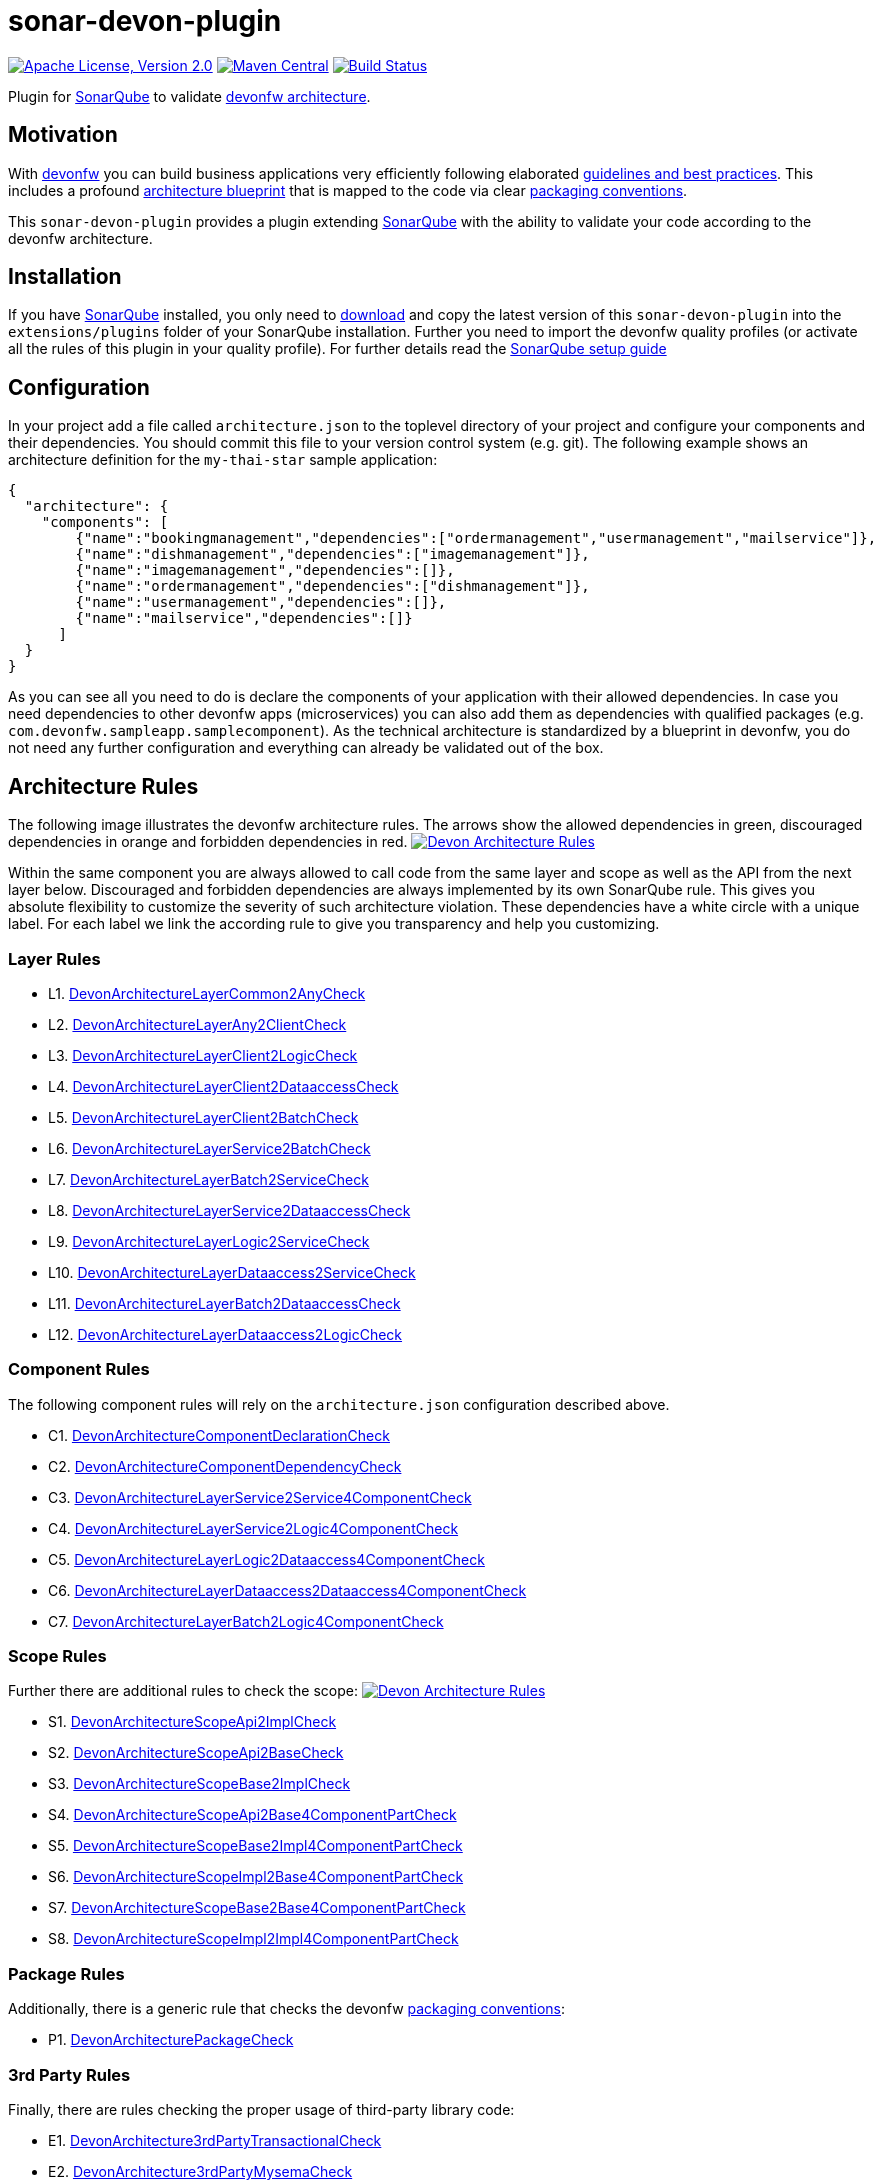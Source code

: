 = sonar-devon-plugin

image:https://img.shields.io/github/license/devonfw/sonar-devon-plugin.svg?label=License["Apache License, Version 2.0",link=https://github.com/devonfw/sonar-devon-plugin/blob/master/LICENSE]
image:https://img.shields.io/maven-central/v/com.devonfw.tools/sonar-devon-plugin.svg?label=Maven%20Central["Maven Central",link=https://search.maven.org/search?q=g:com.devonfw.tools&a=sonar-devon-plugin]
image:https://travis-ci.org/devonfw/sonar-devon-plugin.svg?branch=master["Build Status",link="https://travis-ci.org/devonfw/sonar-devon-plugin"]

Plugin for https://sonarqube.org[SonarQube] to validate https://github.com/devonfw-wiki/devon4j/wiki/coding-conventions#packages[devonfw architecture].

== Motivation

With http://devonfw.com[devonfw] you can build business applications very efficiently following elaborated https://github.com/devonfw/devon4j/wiki[guidelines and best practices].
This includes a profound https://github.com/devonfw/devon4j/wiki/architecture[architecture blueprint] that is mapped to the code via clear https://github.com/devonfw/devon4j/wiki/coding-conventions#packages[packaging conventions].

This `sonar-devon-plugin` provides a plugin extending https://sonarqube.org[SonarQube] with the ability to validate your code according to the devonfw architecture.

== Installation

If you have https://sonarqube.org[SonarQube] installed, you only need to https://repo.maven.apache.org/maven2/com/devonfw/tools/sonar-devon-plugin/[download] and copy the latest version of this `sonar-devon-plugin` into the `extensions/plugins` folder of your SonarQube installation.
Further you need to import the devonfw quality profiles (or activate all the rules of this plugin in your quality profile).
For further details read the https://github.com/devonfw/sonar-devon-plugin/wiki/guide-sonar-qube-setup[SonarQube setup guide]

== Configuration

In your project add a file called `architecture.json` to the toplevel directory of your project and configure your components and their dependencies. You should commit this file to your version control system (e.g. git). The following example shows an architecture definition for the `my-thai-star` sample application:
```
{
  "architecture": {
    "components": [
        {"name":"bookingmanagement","dependencies":["ordermanagement","usermanagement","mailservice"]},
        {"name":"dishmanagement","dependencies":["imagemanagement"]},
        {"name":"imagemanagement","dependencies":[]},
        {"name":"ordermanagement","dependencies":["dishmanagement"]},
        {"name":"usermanagement","dependencies":[]},
        {"name":"mailservice","dependencies":[]}
      ]
  }
}
```
As you can see all you need to do is declare the components of your application with their allowed dependencies. In case you need dependencies to other devonfw apps (microservices) you can also add them as dependencies with qualified packages (e.g. `com.devonfw.sampleapp.samplecomponent`). As the technical architecture is standardized by a blueprint in devonfw, you do not need any further configuration and everything can already be validated out of the box.

== Architecture Rules

The following image illustrates the devonfw architecture rules. The arrows show the allowed dependencies in green, discouraged dependencies in orange and forbidden dependencies in red.
image:DevonArchitectureRules.png["Devon Architecture Rules",link=DevonArchitectureRules.png]

Within the same component you are always allowed to call code from the same layer and scope as well as the API from the next layer below. Discouraged and forbidden dependencies are always implemented by its own SonarQube rule. This gives you absolute flexibility to customize the severity of such architecture violation. These dependencies have a white circle with a unique label. For each label we link the according rule to give you transparency and help you customizing.

=== Layer Rules

* L1. https://github.com/devonfw/sonar-devon-plugin/blob/master/src/main/java/com/devonfw/ide/sonarqube/common/impl/check/DevonArchitectureLayerCommon2AnyCheck.java[DevonArchitectureLayerCommon2AnyCheck]
* L2. https://github.com/devonfw/sonar-devon-plugin/blob/master/src/main/java/com/devonfw/ide/sonarqube/common/impl/check/DevonArchitectureLayerAny2ClientCheck.java[DevonArchitectureLayerAny2ClientCheck]
* L3. https://github.com/devonfw/sonar-devon-plugin/blob/master/src/main/java/com/devonfw/ide/sonarqube/common/impl/check/DevonArchitectureLayerClient2LogicCheck.java[DevonArchitectureLayerClient2LogicCheck]
* L4. https://github.com/devonfw/sonar-devon-plugin/blob/master/src/main/java/com/devonfw/ide/sonarqube/common/impl/check/DevonArchitectureLayerClient2DataaccessCheck.java[DevonArchitectureLayerClient2DataaccessCheck]
* L5. https://github.com/devonfw/sonar-devon-plugin/blob/master/src/main/java/com/devonfw/ide/sonarqube/common/impl/check/DevonArchitectureLayerClient2BatchCheck.java[DevonArchitectureLayerClient2BatchCheck]
* L6. https://github.com/devonfw/sonar-devon-plugin/blob/master/src/main/java/com/devonfw/ide/sonarqube/common/impl/check/DevonArchitectureLayerService2BatchCheck.java[DevonArchitectureLayerService2BatchCheck]
* L7. https://github.com/devonfw/sonar-devon-plugin/blob/master/src/main/java/com/devonfw/ide/sonarqube/common/impl/check/DevonArchitectureLayerBatch2ServiceCheck.java[DevonArchitectureLayerBatch2ServiceCheck]
* L8. https://github.com/devonfw/sonar-devon-plugin/blob/master/src/main/java/com/devonfw/ide/sonarqube/common/impl/check/DevonArchitectureLayerService2DataaccessCheck.java[DevonArchitectureLayerService2DataaccessCheck]
* L9. https://github.com/devonfw/sonar-devon-plugin/blob/master/src/main/java/com/devonfw/ide/sonarqube/common/impl/check/DevonArchitectureLayerLogic2ServiceCheck.java[DevonArchitectureLayerLogic2ServiceCheck]
* L10. https://github.com/devonfw/sonar-devon-plugin/blob/master/src/main/java/com/devonfw/ide/sonarqube/common/impl/check/DevonArchitectureLayerDataaccess2ServiceCheck.java[DevonArchitectureLayerDataaccess2ServiceCheck]
* L11. https://github.com/devonfw/sonar-devon-plugin/blob/master/src/main/java/com/devonfw/ide/sonarqube/common/impl/check/DevonArchitectureLayerBatch2DataaccessCheck.java[DevonArchitectureLayerBatch2DataaccessCheck]
* L12. https://github.com/devonfw/sonar-devon-plugin/blob/master/src/main/java/com/devonfw/ide/sonarqube/common/impl/check/DevonArchitectureLayerDataaccess2LogicCheck.java[DevonArchitectureLayerDataaccess2LogicCheck]

=== Component Rules

The following component rules will rely on the `architecture.json` configuration described above.

* C1. https://github.com/devonfw/sonar-devon-plugin/blob/master/src/main/java/com/devonfw/ide/sonarqube/common/impl/check/DevonArchitectureComponentDeclarationCheck.java[DevonArchitectureComponentDeclarationCheck]
* C2. https://github.com/devonfw/sonar-devon-plugin/blob/master/src/main/java/com/devonfw/ide/sonarqube/common/impl/check/DevonArchitectureComponentDependencyCheck.java[DevonArchitectureComponentDependencyCheck]
* C3. https://github.com/devonfw/sonar-devon-plugin/blob/master/src/main/java/com/devonfw/ide/sonarqube/common/impl/check/DevonArchitectureLayerService2Service4ComponentCheck.java[DevonArchitectureLayerService2Service4ComponentCheck]
* C4. https://github.com/devonfw/sonar-devon-plugin/blob/master/src/main/java/com/devonfw/ide/sonarqube/common/impl/check/DevonArchitectureLayerService2Logic4ComponentCheck.java[DevonArchitectureLayerService2Logic4ComponentCheck]
* C5. https://github.com/devonfw/sonar-devon-plugin/blob/master/src/main/java/com/devonfw/ide/sonarqube/common/impl/check/DevonArchitectureLayerLogic2Dataaccess4ComponentCheck.java[DevonArchitectureLayerLogic2Dataaccess4ComponentCheck]
* C6. https://github.com/devonfw/sonar-devon-plugin/blob/master/src/main/java/com/devonfw/ide/sonarqube/common/impl/check/DevonArchitectureLayerDataaccess2Dataaccess4ComponentCheck.java[DevonArchitectureLayerDataaccess2Dataaccess4ComponentCheck]
* C7. https://github.com/devonfw/sonar-devon-plugin/blob/master/src/main/java/com/devonfw/ide/sonarqube/common/impl/check/DevonArchitectureLayerBatch2Logic4ComponentCheck.java[DevonArchitectureLayerBatch2Logic4ComponentCheck]

=== Scope Rules

Further there are additional rules to check the scope:
image:DevonScopeRules.png["Devon Architecture Rules",link=DevonScopeRules.png]

* S1. https://github.com/devonfw/sonar-devon-plugin/blob/master/src/main/java/com/devonfw/ide/sonarqube/common/impl/check/DevonArchitectureScopeApi2ImplCheck.java[DevonArchitectureScopeApi2ImplCheck]
* S2. https://github.com/devonfw/sonar-devon-plugin/blob/master/src/main/java/com/devonfw/ide/sonarqube/common/impl/check/DevonArchitectureScopeApi2BaseCheck.java[DevonArchitectureScopeApi2BaseCheck]
* S3. https://github.com/devonfw/sonar-devon-plugin/blob/master/src/main/java/com/devonfw/ide/sonarqube/common/impl/check/DevonArchitectureScopeBase2ImplCheck.java[DevonArchitectureScopeBase2ImplCheck]
* S4. https://github.com/devonfw/sonar-devon-plugin/blob/master/src/main/java/com/devonfw/ide/sonarqube/common/impl/check/DevonArchitectureScopeApi2Base4ComponentPartCheck.java[DevonArchitectureScopeApi2Base4ComponentPartCheck]
* S5. https://github.com/devonfw/sonar-devon-plugin/blob/master/src/main/java/com/devonfw/ide/sonarqube/common/impl/check/DevonArchitectureScopeBase2Impl4ComponentPartCheck.java[DevonArchitectureScopeBase2Impl4ComponentPartCheck]
* S6. https://github.com/devonfw/sonar-devon-plugin/blob/master/src/main/java/com/devonfw/ide/sonarqube/common/impl/check/DevonArchitectureScopeImpl2Base4ComponentPartCheck.java[DevonArchitectureScopeImpl2Base4ComponentPartCheck]
* S7. https://github.com/devonfw/sonar-devon-plugin/blob/master/src/main/java/com/devonfw/ide/sonarqube/common/impl/check/DevonArchitectureScopeBase2Base4ComponentPartCheck.java[DevonArchitectureScopeBase2Base4ComponentPartCheck]
* S8. https://github.com/devonfw/sonar-devon-plugin/blob/master/src/main/java/com/devonfw/ide/sonarqube/common/impl/check/DevonArchitectureScopeImpl2Impl4ComponentPartCheck.java[DevonArchitectureScopeImpl2Impl4ComponentPartCheck]

=== Package Rules

Additionally, there is a generic rule that checks the devonfw https://github.com/devonfw/devon4j/wiki/coding-conventions#packages[packaging conventions]:

* P1. https://github.com/devonfw/sonar-devon-plugin/blob/master/src/main/java/com/devonfw/ide/sonarqube/common/impl/check/DevonArchitecturePackageCheck.java[DevonArchitecturePackageCheck]
[DevonArchitecture3rdPartyTransactionalCheck]

=== 3rd Party Rules

Finally, there are rules checking the proper usage of third-party library code:

* E1. https://github.com/devonfw/sonar-devon-plugin/blob/master/src/main/java/com/devonfw/ide/sonarqube/common/impl/check/DevonArchitecture3rdPartyTransactionalCheck.java[DevonArchitecture3rdPartyTransactionalCheck]
* E2. https://github.com/devonfw/sonar-devon-plugin/blob/master/src/main/java/com/devonfw/ide/sonarqube/common/impl/check/DevonArchitecture3rdPartyMysemaCheck.java[DevonArchitecture3rdPartyMysemaCheck]
* E3. https://github.com/devonfw/sonar-devon-plugin/blob/master/src/main/java/com/devonfw/ide/sonarqube/common/impl/check/DevonArchitecture3rdPartyJpaCheck.java[DevonArchitecture3rdPartyJpaCheck]
* E4. https://github.com/devonfw/sonar-devon-plugin/blob/master/src/main/java/com/devonfw/ide/sonarqube/common/impl/check/DevonArchitecture3rdPartyHibernateCheck.java[DevonArchitecture3rdPartyHibernateCheck]
* E5. https://github.com/devonfw/sonar-devon-plugin/blob/master/src/main/java/com/devonfw/ide/sonarqube/common/impl/check/DevonArchitecture3rdPartyObjectsCheck.java[DevonArchitecture3rdPartyObjectsCheck]
* E6. https://github.com/devonfw/sonar-devon-plugin/blob/master/src/main/java/com/devonfw/ide/sonarqube/common/impl/check/DevonArchitecture3rdPartyDatatypeMappingsCheck.java[DevonArchitecture3rdPartyDatatypeMappingsCheck]

=== Naming Convention Rules

With the next update, we will add rules checking for adherence to our naming convention rules:

* N1. DevonNamingConventionClassExtendsClassCtoCheck
* N2. DevonNamingConventionClassExtendsClassDaoCheck
* N3. DevonNamingConventionClassExtendsClassEntityCheck
* N4. DevonNamingConventionClassExtendsClassEtoCheck
* N5. DevonNamingConventionClassExtendsClassImplCheck
* N6. DevonNamingConventionClassExtendsClassSearchCriteriaToCheck
* N7. DevonNamingConventionClassExtendsClassToCheck
* N8. DevonNamingConventionClassExtendsInterfaceDaoCheck
* N9. DevonNamingConventionClassExtendsInterfaceRepositoryCheck